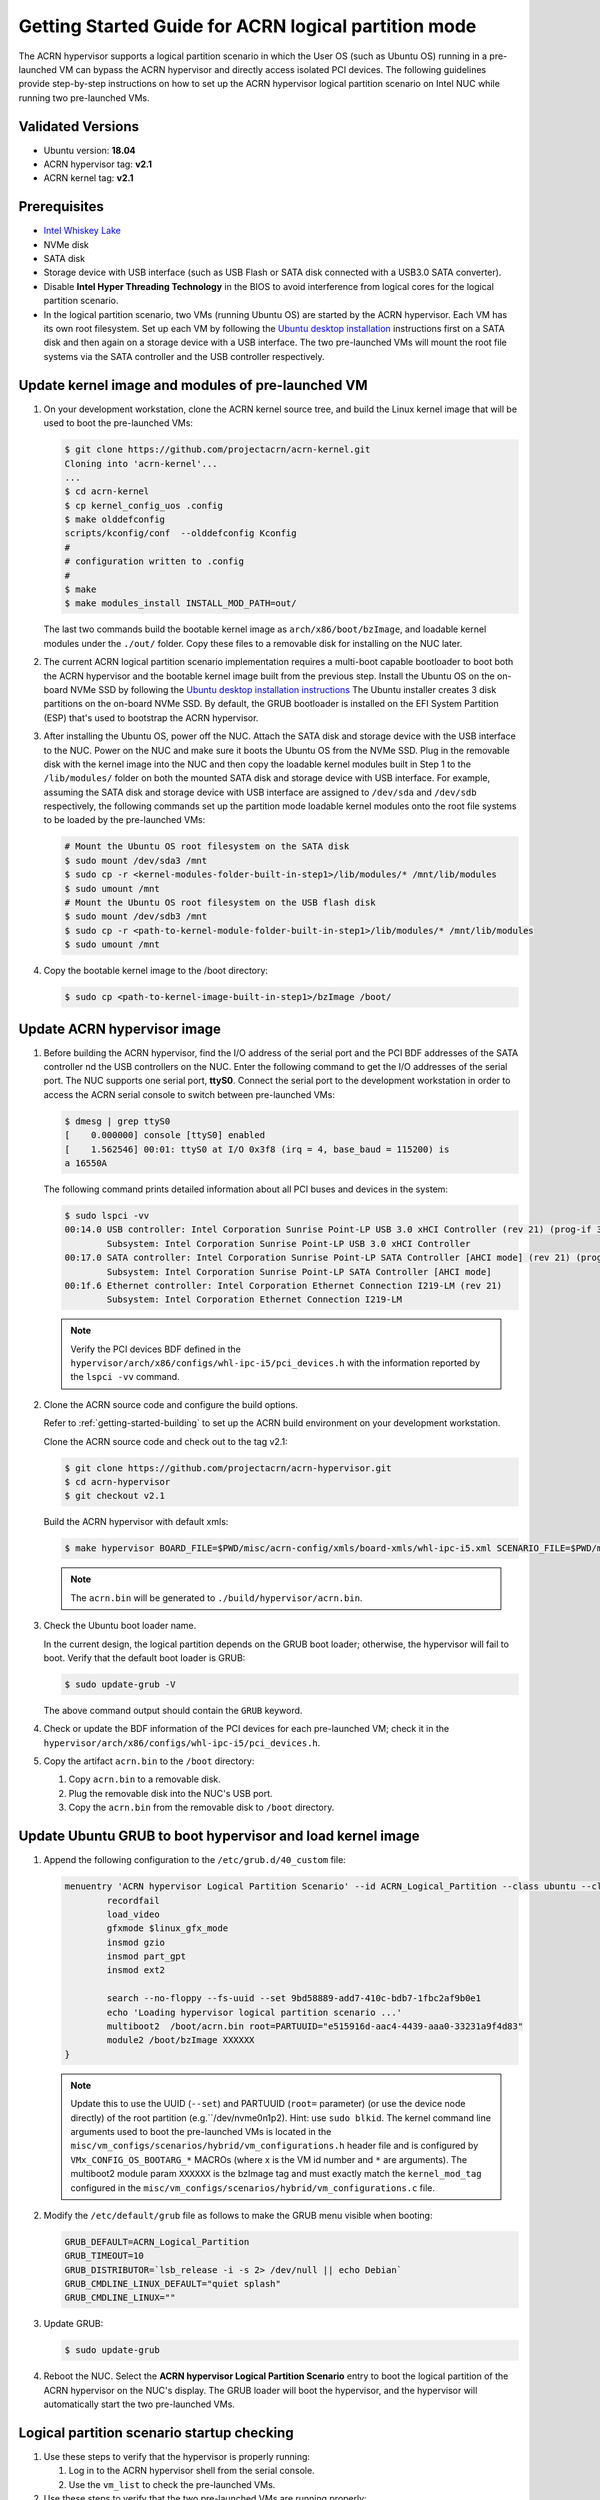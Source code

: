 .. _using_partition_mode_on_nuc:

Getting Started Guide for ACRN logical partition mode
#####################################################

The ACRN hypervisor supports a logical partition scenario in which the User
OS (such as Ubuntu OS) running in a pre-launched VM can bypass the ACRN
hypervisor and directly access isolated PCI devices. The following
guidelines provide step-by-step instructions on how to set up the ACRN
hypervisor logical partition scenario on Intel NUC while running two
pre-launched VMs.

Validated Versions
******************

- Ubuntu version: **18.04**
- ACRN hypervisor tag: **v2.1**
- ACRN kernel tag: **v2.1**

Prerequisites
*************

* `Intel Whiskey Lake <http://www.maxtangpc.com/industrialmotherboards/142.html#parameters>`_
* NVMe disk
* SATA disk
* Storage device with USB interface (such as USB Flash
  or SATA disk connected with a USB3.0 SATA converter).
* Disable **Intel Hyper Threading Technology** in the BIOS to avoid
  interference from logical cores for the logical partition scenario.
* In the logical partition scenario, two VMs (running Ubuntu OS)
  are started by the ACRN hypervisor. Each VM has its own root
  filesystem. Set up each VM by following the `Ubuntu desktop installation
  <https://tutorials.ubuntu.com/tutorial/tutorial-install-ubuntu-desktop>`_ instructions
  first on a SATA disk and then again on a storage device with a USB interface.
  The two pre-launched VMs will mount the root file systems via the SATA controller and
  the USB controller respectively.

Update kernel image and modules of pre-launched VM
**************************************************
#. On your development workstation, clone the ACRN kernel source tree, and
   build the Linux kernel image that will be used to boot the pre-launched VMs:

   .. code-block:: none

      $ git clone https://github.com/projectacrn/acrn-kernel.git
      Cloning into 'acrn-kernel'...
      ...
      $ cd acrn-kernel
      $ cp kernel_config_uos .config
      $ make olddefconfig
      scripts/kconfig/conf  --olddefconfig Kconfig
      #
      # configuration written to .config
      #
      $ make
      $ make modules_install INSTALL_MOD_PATH=out/

   The last two commands build the bootable kernel image as
   ``arch/x86/boot/bzImage``, and loadable kernel modules under the ``./out/``
   folder. Copy these files to a removable disk for installing on the NUC later.

#. The current ACRN logical partition scenario implementation requires a
   multi-boot capable bootloader to boot both the ACRN hypervisor and the
   bootable kernel image built from the previous step. Install the Ubuntu OS
   on the on-board NVMe SSD by following the `Ubuntu desktop installation
   instructions <https://tutorials.ubuntu.com/tutorial/tutorial-install-ubuntu-desktop>`_ The
   Ubuntu installer creates 3 disk partitions on the on-board NVMe SSD. By
   default, the GRUB bootloader is installed on the EFI System Partition
   (ESP) that's used to bootstrap the ACRN hypervisor.

#. After installing the Ubuntu OS, power off the NUC. Attach the
   SATA disk and storage device with the USB interface to the NUC. Power on
   the NUC and make sure it boots the Ubuntu OS from the NVMe SSD. Plug in
   the removable disk with the kernel image into the NUC and then copy the
   loadable kernel modules built in Step 1 to the ``/lib/modules/`` folder
   on both the mounted SATA disk and storage device with USB interface. For
   example, assuming the SATA disk and storage device with USB interface are
   assigned to ``/dev/sda`` and ``/dev/sdb`` respectively, the following
   commands set up the partition mode loadable kernel modules onto the root
   file systems to be loaded by the pre-launched VMs:

   .. code-block:: none

      # Mount the Ubuntu OS root filesystem on the SATA disk
      $ sudo mount /dev/sda3 /mnt
      $ sudo cp -r <kernel-modules-folder-built-in-step1>/lib/modules/* /mnt/lib/modules
      $ sudo umount /mnt
      # Mount the Ubuntu OS root filesystem on the USB flash disk
      $ sudo mount /dev/sdb3 /mnt
      $ sudo cp -r <path-to-kernel-module-folder-built-in-step1>/lib/modules/* /mnt/lib/modules
      $ sudo umount /mnt

#. Copy the bootable kernel image to the /boot directory:

   .. code-block:: none

      $ sudo cp <path-to-kernel-image-built-in-step1>/bzImage /boot/

Update ACRN hypervisor image
****************************

#. Before building the ACRN hypervisor, find the I/O address of the serial
   port and the PCI BDF addresses of the SATA controller nd the USB
   controllers on the NUC. Enter the following command to get the
   I/O addresses of the serial port. The NUC supports one serial port, **ttyS0**.
   Connect the serial port to the development workstation in order to access
   the ACRN serial console to switch between pre-launched VMs:

   .. code-block:: none

      $ dmesg | grep ttyS0
      [    0.000000] console [ttyS0] enabled
      [    1.562546] 00:01: ttyS0 at I/O 0x3f8 (irq = 4, base_baud = 115200) is
      a 16550A

   The following command prints detailed information about all PCI buses and
   devices in the system:

   .. code-block:: none

      $ sudo lspci -vv
      00:14.0 USB controller: Intel Corporation Sunrise Point-LP USB 3.0 xHCI Controller (rev 21) (prog-if 30 [XHCI])
              Subsystem: Intel Corporation Sunrise Point-LP USB 3.0 xHCI Controller
      00:17.0 SATA controller: Intel Corporation Sunrise Point-LP SATA Controller [AHCI mode] (rev 21) (prog-if 01 [AHCI 1.0])
              Subsystem: Intel Corporation Sunrise Point-LP SATA Controller [AHCI mode]
      00:1f.6 Ethernet controller: Intel Corporation Ethernet Connection I219-LM (rev 21)
              Subsystem: Intel Corporation Ethernet Connection I219-LM

   .. note::
      Verify the PCI devices BDF defined in the
      ``hypervisor/arch/x86/configs/whl-ipc-i5/pci_devices.h``
      with the information reported by the ``lspci -vv`` command.

#. Clone the ACRN source code and configure the build options.

   Refer to :ref:`getting-started-building` to set up the ACRN build
   environment on your development workstation.

   Clone the ACRN source code and check out to the tag v2.1:

   .. code-block:: none

      $ git clone https://github.com/projectacrn/acrn-hypervisor.git
      $ cd acrn-hypervisor
      $ git checkout v2.1

   Build the ACRN hypervisor with default xmls:

   .. code-block:: none

      $ make hypervisor BOARD_FILE=$PWD/misc/acrn-config/xmls/board-xmls/whl-ipc-i5.xml SCENARIO_FILE=$PWD/misc/acrn-config/xmls/config-xmls/whl-ipc-i5/logical_partition.xml RELEASE=0

   .. note::
      The ``acrn.bin`` will be generated to ``./build/hypervisor/acrn.bin``.

#. Check the Ubuntu boot loader name.

   In the current design, the logical partition depends on the GRUB boot
   loader; otherwise, the hypervisor will fail to boot. Verify that the
   default boot loader is GRUB:

   .. code-block:: none

      $ sudo update-grub -V

   The above command output should contain the ``GRUB`` keyword.

#. Check or update the BDF information of the PCI devices for each
   pre-launched VM; check it in the ``hypervisor/arch/x86/configs/whl-ipc-i5/pci_devices.h``.

#. Copy the artifact ``acrn.bin`` to the ``/boot`` directory:

   #. Copy ``acrn.bin`` to a removable disk.

   #. Plug the removable disk into the NUC's USB port.

   #. Copy the ``acrn.bin`` from the removable disk to ``/boot``
      directory.

Update Ubuntu GRUB to boot hypervisor and load kernel image
***********************************************************

#. Append the following configuration to the ``/etc/grub.d/40_custom`` file:

   .. code-block:: none

      menuentry 'ACRN hypervisor Logical Partition Scenario' --id ACRN_Logical_Partition --class ubuntu --class gnu-linux --class gnu --class os $menuentry_id_option 'gnulinux-simple-e23c76ae-b06d-4a6e-ad42-46b8eedfd7d3' {
              recordfail
              load_video
              gfxmode $linux_gfx_mode
              insmod gzio
              insmod part_gpt
              insmod ext2

              search --no-floppy --fs-uuid --set 9bd58889-add7-410c-bdb7-1fbc2af9b0e1
              echo 'Loading hypervisor logical partition scenario ...'
              multiboot2  /boot/acrn.bin root=PARTUUID="e515916d-aac4-4439-aaa0-33231a9f4d83"
              module2 /boot/bzImage XXXXXX
      }

   .. note::
      Update this to use the UUID (``--set``) and PARTUUID (``root=`` parameter)
      (or use the device node directly) of the root partition (e.g.``/dev/nvme0n1p2). Hint: use ``sudo blkid``.
      The kernel command line arguments used to boot the pre-launched VMs is
      located in the ``misc/vm_configs/scenarios/hybrid/vm_configurations.h`` header file
      and is configured by ``VMx_CONFIG_OS_BOOTARG_*`` MACROs (where x is the VM id number and ``*`` are arguments).
      The multiboot2 module param ``XXXXXX`` is the bzImage tag and must exactly match the ``kernel_mod_tag``
      configured in the ``misc/vm_configs/scenarios/hybrid/vm_configurations.c`` file.

#. Modify the ``/etc/default/grub`` file as follows to make the GRUB menu
   visible when booting:

   .. code-block:: none

      GRUB_DEFAULT=ACRN_Logical_Partition
      GRUB_TIMEOUT=10
      GRUB_DISTRIBUTOR=`lsb_release -i -s 2> /dev/null || echo Debian`
      GRUB_CMDLINE_LINUX_DEFAULT="quiet splash"
      GRUB_CMDLINE_LINUX=""

#. Update GRUB:

   .. code-block:: none

      $ sudo update-grub

#. Reboot the NUC. Select the **ACRN hypervisor Logical Partition
   Scenario** entry to boot the logical partition of the ACRN hypervisor on
   the NUC's display. The GRUB loader will boot the hypervisor, and the
   hypervisor will automatically start the two pre-launched VMs.

Logical partition scenario startup checking
*******************************************

#. Use these steps to verify that the hypervisor is properly running:

   #. Log in to the ACRN hypervisor shell from the serial console.
   #. Use the ``vm_list`` to check the pre-launched VMs.

#. Use these steps to verify that the two pre-launched VMs are running
   properly:

   #. Use the ``vm_console 0`` to switch to VM0's console.
   #. The VM0's Clear Linux OS should boot and log in.
   #. Use a :kbd:`Ctrl` + :kbd:`Space` to return to the ACRN hypervisor shell.
   #. Use the ``vm_console 1`` to switch to VM1's console.
   #. The VM1's Clear Linux OS should boot and log in.

Refer to the :ref:`ACRN hypervisor shell user guide <acrnshell>`
for more information about available commands.
